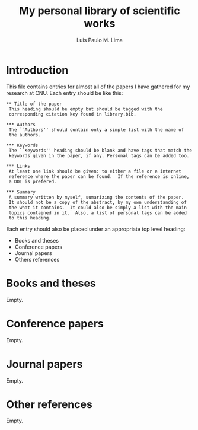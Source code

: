 #+TITLE: My personal library of scientific works
#+AUTHOR: Luis Paulo M. Lima

* Introduction
This file contains entries for almost all of the papers I have
gathered for my research at CNU.  Each entry should be like this:

#+begin_src
  ,** Title of the paper
   This heading should be empty but should be tagged with the
   corresponding citation key found in library.bib.

  ,*** Authors
   The ``Authors'' should contain only a simple list with the name of
   the authors.

  ,*** Keywords
   The ``Keywords'' heading should be blank and have tags that match the
   keywords given in the paper, if any. Personal tags can be added too.

  ,*** Links
   At least one link should be given: to either a file or a internet
   reference where the paper can be found.  If the reference is online,
   a DOI is prefered.

  ,*** Summary
   A summary written by myself, sumarizing the contents of the paper.
   It should not be a copy of the abstract, by my own understanding of
   the what it contains.  It could also be simply a list with the main
   topics contained in it.  Also, a list of personal tags can be added
   to this heading.
#+end_src

Each entry should also be placed under an appropriate top level
heading:
 - Books and theses
 - Conference papers
 - Journal papers
 - Others references

* Books and theses
  Empty.

* Conference papers
  Empty.

* Journal papers
  Empty.

* Other references
  Empty.
